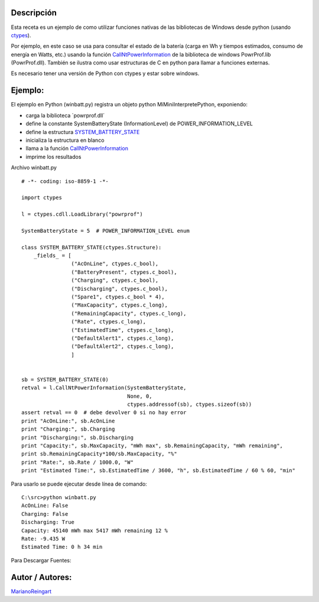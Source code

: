 .. title: WinBatt (ctypes + powrprof.dll en win)


Descripción
:::::::::::

Esta receta es un ejemplo de como utilizar funciones nativas de las bibliotecas de Windows desde python (usando ctypes_).

Por ejemplo, en este caso se usa para consultar el estado de la batería (carga en Wh y tiempos estimados, consumo de energía en Watts, etc.) usando la función  CallNtPowerInformation_ de la biblioteca de windows PowrProf.lib (PowrProf.dll).  También se ilustra como usar estructuras de C en python para llamar a funciones externas.

Es necesario tener una versión de Python con ctypes y estar sobre windows.

Ejemplo:
::::::::

El ejemplo en Python (winbatt.py) registra un objeto python MiMiniInterpretePython, exponiendo:

* carga la biblioteca ´powrprof.dll´

* define la constante SystemBatteryState (InformationLevel) de POWER_INFORMATION_LEVEL

* define la estructura SYSTEM_BATTERY_STATE_

* inicializa la estructura en blanco

* llama a la función CallNtPowerInformation_

* imprime los resultados

Archivo winbatt.py

::

    # -*- coding: iso-8859-1 -*-

    import ctypes

    l = ctypes.cdll.LoadLibrary("powrprof")

    SystemBatteryState = 5  # POWER_INFORMATION_LEVEL enum

    class SYSTEM_BATTERY_STATE(ctypes.Structure):
        _fields_ = [
                    ("AcOnLine", ctypes.c_bool),
                    ("BatteryPresent", ctypes.c_bool),
                    ("Charging", ctypes.c_bool),
                    ("Discharging", ctypes.c_bool),
                    ("Spare1", ctypes.c_bool * 4),
                    ("MaxCapacity", ctypes.c_long),
                    ("RemainingCapacity", ctypes.c_long),
                    ("Rate", ctypes.c_long),
                    ("EstimatedTime", ctypes.c_long),
                    ("DefaultAlert1", ctypes.c_long),
                    ("DefaultAlert2", ctypes.c_long),
                    ]


    sb = SYSTEM_BATTERY_STATE(0)
    retval = l.CallNtPowerInformation(SystemBatteryState,
                                      None, 0,
                                      ctypes.addressof(sb), ctypes.sizeof(sb))
    assert retval == 0  # debe devolver 0 si no hay error
    print "AcOnLine:", sb.AcOnLine
    print "Charging:", sb.Charging
    print "Discharging:", sb.Discharging
    print "Capacity:", sb.MaxCapacity, "mWh max", sb.RemainingCapacity, "mWh remaining",
    print sb.RemainingCapacity*100/sb.MaxCapacity, "%"
    print "Rate:", sb.Rate / 1000.0, "W"
    print "Estimated Time:", sb.EstimatedTime / 3600, "h", sb.EstimatedTime / 60 % 60, "min"


Para usarlo se puede ejecutar desde línea de comando:

::

   C:\src>python winbatt.py
   AcOnLine: False
   Charging: False
   Discharging: True
   Capacity: 45140 mWh max 5417 mWh remaining 12 %
   Rate: -9.435 W
   Estimated Time: 0 h 34 min

Para Descargar Fuentes:

Autor / Autores:
::::::::::::::::

MarianoReingart_

.. ############################################################################

.. _ctypes: http://docs.python.org/2/library/ctypes.html

.. _CallNtPowerInformation: http://msdn.microsoft.com/en-us/library/windows/desktop/aa372675(v=vs.85).aspx

.. _SYSTEM_BATTERY_STATE: http://msdn.microsoft.com/en-us/library/windows/desktop/aa373212(v=vs.85).aspx

.. _marianoreingart: /marianoreingart
